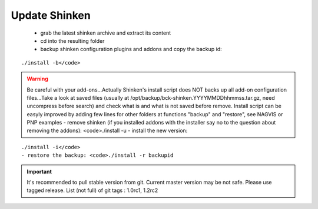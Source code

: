 .. _update:



Update Shinken 
---------------


  - grab the latest shinken archive and extract its content
  - cd into the resulting folder
  - backup shinken configuration plugins and addons and copy the backup id: 

::

  ./install -b</code>


.. warning::  Be careful with your add-ons...Actually Shinken's install script does NOT backs up all add-on configuration files...Take a look at saved files (usually at /opt/backup/bck-shinken.YYYYMMDDhhmmss.tar.gz, need uncompress before search) and check what is and what is not saved before remove. Install script can be easyly improved by adding few lines for other folders at functions "backup" and "restore", see NAGVIS or PNP examples
  - remove shinken (if you installed addons with the installer say no to the question about removing the addons): <code>./install -u
  - install the new version: 

::

  ./install -i</code>
  - restore the backup: <code>./install -r backupid

.. important::  It's recommended to pull stable version from git. Current master version may be not safe. Please use tagged release. 
   List (not full) of git tags : 1.0rc1, 1.2rc2
   
